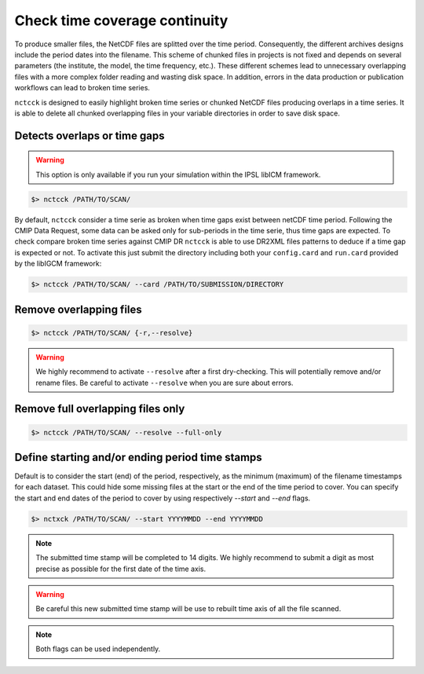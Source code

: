 .. _overlap:

Check time coverage continuity
==============================

To produce smaller files, the NetCDF files are splitted over the time period. Consequently, the different archives
designs include the period dates into the filename. This scheme of chunked files in projects is not fixed and depends
on several parameters (the institute, the model, the time frequency, etc.). These different schemes lead to unnecessary
overlapping files with a more complex folder reading and wasting disk space. In addition, errors in the data production
or publication workflows can lead to broken time series.

``nctcck`` is designed to easily highlight broken time series or chunked NetCDF files
producing overlaps in a time series. It is able to delete all chunked overlapping files in your variable
directories in order to save disk space.

Detects overlaps or time gaps
*****************************

.. warning:: This option is only available if you run your simulation within the IPSL libICM framework.

.. code-block:: bash

    $> nctcck /PATH/TO/SCAN/

By default, ``nctcck`` consider a time serie as broken when time gaps exist between netCDF time period.
Following the CMIP Data Request, some data can be asked only for sub-periods in the time serie, thus time gaps are expected.
To check compare broken time series against CMIP DR ``nctcck`` is able to use DR2XML files patterns to deduce if
a time gap is expected or not. To activate this just submit the directory including both your ``config.card`` and ``run.card``
provided by the libIGCM framework:

.. code-block:: bash

    $> nctcck /PATH/TO/SCAN/ --card /PATH/TO/SUBMISSION/DIRECTORY

Remove overlapping files
************************

.. code-block:: bash

   $> nctcck /PATH/TO/SCAN/ {-r,--resolve}

.. warning:: We highly recommend to activate ``--resolve`` after a first dry-checking. This will potentially
    remove and/or rename files. Be careful to activate ``--resolve`` when you are sure about errors.

Remove full overlapping files only
**********************************

.. code-block:: bash

   $> nctcck /PATH/TO/SCAN/ --resolve --full-only

Define starting and/or ending period time stamps
************************************************

Default is to consider the start (end) of the period, respectively, as the minimum (maximum) of the filename timestamps for each dataset.
This could hide some missing files at the start or the end of the time period to cover. You can specify the start and end dates of the period
to cover by using respectively `--start` and `--end` flags.

.. code-block:: bash

    $> nctxck /PATH/TO/SCAN/ --start YYYYMMDD --end YYYYMMDD

.. note::
    The submitted time stamp will be completed to 14 digits. We highly recommend to submit a digit as most precise as possible for the first date of the time axis.

.. warning::
    Be careful this new submitted time stamp will be use to rebuilt time axis of all the file scanned.

.. note::
    Both flags can be used independently.